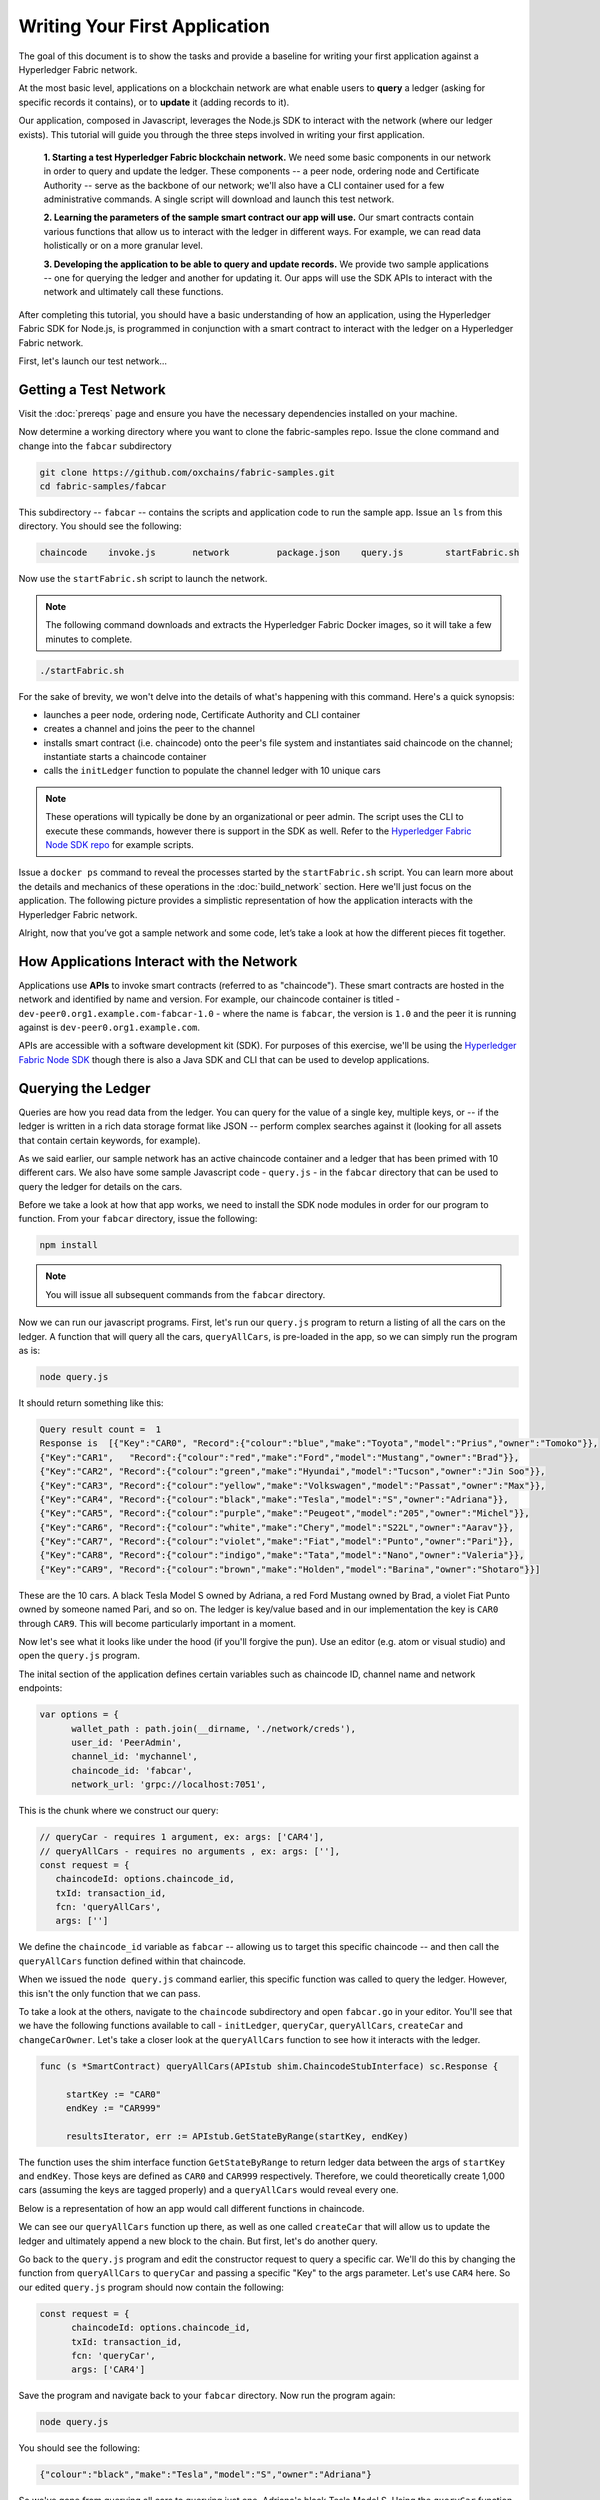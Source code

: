 Writing Your First Application
==============================

The goal of this document is to show the tasks and provide a baseline for writing
your first application against a Hyperledger Fabric network.

At the most basic level, applications on a blockchain network are what enable
users to **query** a ledger (asking for specific records it contains), or to
**update** it (adding records to it).

Our application, composed in Javascript, leverages the Node.js SDK to interact
with the network (where our ledger exists). This tutorial will guide you through
the three steps involved in writing your first application.

  **1. Starting a test Hyperledger Fabric blockchain network.** We need some basic components
  in our network in order to query and update the ledger.  These components --
  a peer node, ordering node and Certificate Authority -- serve as the backbone of
  our network; we'll also have a CLI container used for a few administrative commands.
  A single script will download and launch this test network.

  **2. Learning the parameters of the sample smart contract our app will use.** Our
  smart contracts contain various functions that allow us to interact with the ledger
  in different ways.  For example, we can read data holistically or on a more granular
  level.

  **3. Developing the application to be able to query and update records.**
  We provide two sample applications -- one for querying the ledger and another for
  updating it. Our apps will use the SDK APIs to interact with the network and
  ultimately call these functions.

After completing this tutorial, you should have a basic understanding of how
an application, using the Hyperledger Fabric SDK for Node.js, is programmed
in conjunction with a smart contract to interact with the ledger on a
Hyperledger Fabric network.

First, let's launch our test network...

Getting a Test Network
----------------------

Visit the :doc:`prereqs` page and ensure you have the necessary dependencies installed
on your machine.

Now determine a working directory where you want to clone the fabric-samples repo. Issue
the clone command and change into the ``fabcar`` subdirectory

.. code:: bash

  git clone https://github.com/oxchains/fabric-samples.git
  cd fabric-samples/fabcar

This subdirectory -- ``fabcar`` -- contains the scripts
and application code to run the sample app.  Issue an ``ls`` from
this directory.  You should see the following:

.. code:: bash

   chaincode	invoke.js	network		package.json	query.js	startFabric.sh

Now use the ``startFabric.sh`` script to launch the network.

.. note:: The following command downloads and extracts the Hyperledger Fabric
          Docker images, so it will take a few minutes to complete.

.. code:: bash

  ./startFabric.sh

For the sake of brevity, we won't delve into the details of what's happening with
this command.  Here's a quick synopsis:

* launches a peer node, ordering node, Certificate Authority and CLI container
* creates a channel and joins the peer to the channel
* installs smart contract (i.e. chaincode) onto the peer's file system and instantiates said chaincode on the channel; instantiate starts a chaincode container
* calls the ``initLedger`` function to populate the channel ledger with 10 unique cars

.. note:: These operations will typically be done by an organizational or peer admin.  The script uses the
	  CLI to execute these commands, however there is support in the SDK as well.
	  Refer to the `Hyperledger Fabric Node SDK repo <https://github.com/oxchains/fabric-sdk-node>`__
	  for example scripts.

Issue a ``docker ps`` command to reveal the processes started by the ``startFabric.sh`` script.
You can learn more about the details and mechanics of these operations in the
:doc:`build_network` section.  Here we'll just focus on the application.  The following picture
provides a simplistic representation of how the application interacts with the
Hyperledger Fabric network.

.. image:: images/AppConceptsOverview.png

Alright, now that you’ve got a sample network and some code, let’s take a
look at how the different pieces fit together.

How Applications Interact with the Network
------------------------------------------

Applications use **APIs** to invoke smart contracts (referred to as "chaincode").
These smart contracts are hosted in the network and identified by name and version.
For example, our chaincode container is titled - ``dev-peer0.org1.example.com-fabcar-1.0`` - where
the name is ``fabcar``, the version is ``1.0`` and the peer it is running against is ``dev-peer0.org1.example.com``.

APIs are accessible with a software development kit (SDK). For purposes of this
exercise, we'll be using the `Hyperledger Fabric Node SDK
<https://fabric-sdk-node.github.io/>`__ though there is also a Java SDK and
CLI that can be used to develop applications.

Querying the Ledger
-------------------
Queries are how you read data from the ledger. You can query for the value
of a single key, multiple keys, or -- if the ledger is written in a rich data storage
format like JSON -- perform complex searches against it (looking for all
assets that contain certain keywords, for example).

.. image:: images/QueryingtheLedger.png

As we said earlier, our sample network has an active chaincode container and
a ledger that has been primed with 10 different cars.  We also have some
sample Javascript code - ``query.js`` - in the ``fabcar`` directory that
can be used to query the ledger for details on the cars.

Before we take a look at how that app works, we need to install the SDK node
modules in order for our program to function.  From your ``fabcar`` directory,
issue the following:

.. code:: bash

  npm install

.. note:: You will issue all subsequent commands from the ``fabcar`` directory.

Now we can run our javascript programs.  First, let's run our ``query.js``
program to return a listing of all the cars on the ledger.  A function that
will query all the cars, ``queryAllCars``, is pre-loaded in the app,
so we can simply run the program as is:

.. code:: bash

  node query.js

It should return something like this:

.. code:: json

  Query result count =  1
  Response is  [{"Key":"CAR0", "Record":{"colour":"blue","make":"Toyota","model":"Prius","owner":"Tomoko"}},
  {"Key":"CAR1",   "Record":{"colour":"red","make":"Ford","model":"Mustang","owner":"Brad"}},
  {"Key":"CAR2", "Record":{"colour":"green","make":"Hyundai","model":"Tucson","owner":"Jin Soo"}},
  {"Key":"CAR3", "Record":{"colour":"yellow","make":"Volkswagen","model":"Passat","owner":"Max"}},
  {"Key":"CAR4", "Record":{"colour":"black","make":"Tesla","model":"S","owner":"Adriana"}},
  {"Key":"CAR5", "Record":{"colour":"purple","make":"Peugeot","model":"205","owner":"Michel"}},
  {"Key":"CAR6", "Record":{"colour":"white","make":"Chery","model":"S22L","owner":"Aarav"}},
  {"Key":"CAR7", "Record":{"colour":"violet","make":"Fiat","model":"Punto","owner":"Pari"}},
  {"Key":"CAR8", "Record":{"colour":"indigo","make":"Tata","model":"Nano","owner":"Valeria"}},
  {"Key":"CAR9", "Record":{"colour":"brown","make":"Holden","model":"Barina","owner":"Shotaro"}}]

These are the 10 cars. A black Tesla Model S owned by Adriana, a red Ford Mustang
owned by Brad, a violet Fiat Punto owned by someone named Pari, and so on. The ledger
is key/value based and in our implementation the key is ``CAR0`` through ``CAR9``.
This will become particularly important in a moment.

Now let's see what it looks like under the hood (if you'll forgive the pun).
Use an editor (e.g. atom or visual studio) and open the ``query.js`` program.

The inital section of the application defines certain variables such as chaincode ID, channel name
and network endpoints:

.. code:: bash

    var options = {
	  wallet_path : path.join(__dirname, './network/creds'),
	  user_id: 'PeerAdmin',
	  channel_id: 'mychannel',
	  chaincode_id: 'fabcar',
	  network_url: 'grpc://localhost:7051',

This is the chunk where we construct our query:

.. code:: bash

     // queryCar - requires 1 argument, ex: args: ['CAR4'],
     // queryAllCars - requires no arguments , ex: args: [''],
     const request = {
        chaincodeId: options.chaincode_id,
        txId: transaction_id,
        fcn: 'queryAllCars',
        args: ['']

We define the ``chaincode_id`` variable as ``fabcar`` -- allowing us to target this specific chaincode -- and
then call the ``queryAllCars`` function defined within that chaincode.

When we issued the ``node query.js`` command earlier, this specific function was
called to query the ledger.  However, this isn't the only function that we can pass.

To take a look at the others, navigate to the ``chaincode`` subdirectory and open
``fabcar.go`` in your editor.  You'll see that we have the following functions available
to call - ``initLedger``, ``queryCar``, ``queryAllCars``, ``createCar`` and ``changeCarOwner``.
Let's take a closer look at the ``queryAllCars`` function to see how it interacts with the
ledger.

.. code:: bash

   func (s *SmartContract) queryAllCars(APIstub shim.ChaincodeStubInterface) sc.Response {

	startKey := "CAR0"
	endKey := "CAR999"

	resultsIterator, err := APIstub.GetStateByRange(startKey, endKey)

The function uses the shim interface function ``GetStateByRange`` to return
ledger data between the args of ``startKey`` and ``endKey``.  Those keys are
defined as ``CAR0`` and ``CAR999`` respectively.  Therefore, we could theoretically
create 1,000 cars (assuming the keys are tagged properly) and a ``queryAllCars`` would
reveal every one.

Below is a representation of how an app would call different functions in chaincode.

.. image:: images/RunningtheSample.png

We can see our ``queryAllCars`` function up there, as well as one called ``createCar`` that
will allow us to update the ledger and ultimately append a new block to the chain.
But first, let's do another query.

Go back to the ``query.js`` program and edit the constructor request to query
a specific car.  We'll do this by changing the function from ``queryAllCars``
to ``queryCar`` and passing a specific "Key" to the args parameter.  Let's use
``CAR4`` here.  So our edited ``query.js`` program should now contain the
following:

.. code:: bash

  const request = {
        chaincodeId: options.chaincode_id,
        txId: transaction_id,
        fcn: 'queryCar',
        args: ['CAR4']

Save the program and navigate back to your ``fabcar`` directory.  Now run the
program again:

.. code:: bash

  node query.js

You should see the following:

.. code:: json

  {"colour":"black","make":"Tesla","model":"S","owner":"Adriana"}

So we've gone from querying all cars to querying just one, Adriana's black Tesla
Model S.  Using the ``queryCar`` function, we can query against any key (e.g. ``CAR0``) and
get whatever make, model, color, and owner correspond to that car.

Great.  Now you should be comfortable with the basic query functions in the chaincode,
and the handful of parameters in the query program.  Time to update the ledger...

Updating the Ledger
-------------------

Now that we’ve done a few ledger queries and added a bit of code, we’re ready to
update the ledger. There are a lot of potential updates we could
make, but let's just create a new car for starters.

Ledger updates start with an application generating a transaction proposal.
Just like query, a request is constructed to identify the channel ID,
function, and specific smart contract to target for the transaction. The program
then calls the ``channel.SendTransactionProposal`` API to send the transaction proposal to the peer(s)
for endorsement.

The network (i.e. endorsing peer) returns a proposal response, which the application uses
to build and sign a transaction request.  This request is sent to the ordering service by
calling the ``channel.sendTransaction`` API.  The ordering service will bundle the transaction
into a block and then "deliver" the block to all peers on a channel for validation.  (In our
case we have only the single endorsing peer.)

Finally the application uses the ``eh.setPeerAddr`` API to connect to the peer's
event listener port, and calls ``eh.registerTxEvent`` to register events associated
with a specific transaction ID.  This API allows the application to know the fate of
a transaction (i.e. successfully committed or unsuccessful).  Think of it as a notification mechanism.

.. note:: We don't go into depth here on a transaction's lifecycle.  Consult the
          :doc:`txflow` documentation for lower level details on how a transaction
          is ultimately committed to the ledger.

The goal with our initial invoke is to simply create a new asset (car in this case).  We
have a separate javascript program - ``invoke.js`` - that we will use for these transactions.
Just like query, use an editor to open the program and navigate to the codeblock where we
construct our invocation:

.. code:: bash

    // createCar - requires 5 args, ex: args: ['CAR11', 'Honda', 'Accord', 'Black', 'Tom'],
    // changeCarOwner - requires 2 args , ex: args: ['CAR10', 'Barry'],
    // send proposal to endorser
    var request = {
        targets: targets,
        chaincodeId: options.chaincode_id,
        fcn: '',
        args: [''],
        chainId: options.channel_id,
        txId: tx_id

You'll see that we can call one of two functions - ``createCar`` or ``changeCarOwner``.
Let's create a red Chevy Volt and give it to an owner named Nick.  We're up to ``CAR9``
on our ledger, so we'll use ``CAR10`` as the identifying key here.  The updated codeblock
should look like this:

.. code:: bash

    var request = {
        targets: targets,
        chaincodeId: options.chaincode_id,
        fcn: 'createCar',
        args: ['CAR10', 'Chevy', 'Volt', 'Red', 'Nick'],
        chainId: options.channel_id,
        txId: tx_id

Save it and run the program:

.. code:: bash

   node invoke.js

There will be some output in the terminal about Proposal Response and Transaction ID.  However,
all we're concerned with is this message:

.. code:: bash

   The transaction has been committed on peer localhost:7053

The peer emits this event notification, and our application receives it thanks to our
``eh.registerTxEvent`` API.  So now if we go back to our ``query.js`` program and call
the ``queryCar`` function against an arg of ``CAR10``, we should see the following:

.. code:: bash

   Response is  {"colour":"Red","make":"Chevy","model":"Volt","owner":"Nick"}

Finally, let's call our last function - ``changeCarOwner``.  Nick is feeling generous and
he wants to give his Chevy Volt to a man named Barry.  So, we simply edit ``invoke.js``
to reflect the following:

.. code:: bash

     var request = {
        targets: targets,
        chaincodeId: options.chaincode_id,
        fcn: 'changeCarOwner',
        args: ['CAR10', 'Barry'],
        chainId: options.channel_id,
        txId: tx_id

Execute the program again - ``node invoke.js`` - and then run the query app one final time.
We are still querying against ``CAR10``, so we should see:

.. code:: bash

   Response is  {"colour":"Red","make":"Chevy","model":"Volt","owner":"Barry"}

Additional Resources
--------------------

The `Hyperledger Fabric Node SDK repo <https://github.com/oxchains/fabric-sdk-node>`__
is an excellent resource for deeper documentation and sample code.  You can also consult
the Hyperledger Fabric community and component experts on `Hyperledger Rocket Chat <https://chat.hyperledger.org/home>`__.

.. Licensed under Creative Commons Attribution 4.0 International License
   https://creativecommons.org/licenses/by/4.0/
